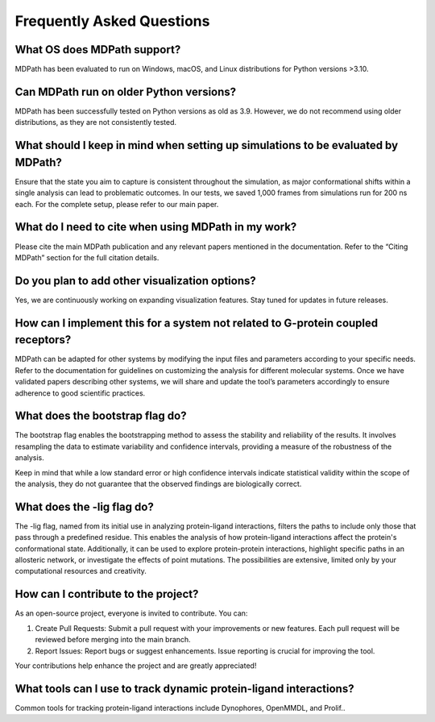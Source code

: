 Frequently Asked Questions
==========================

What OS does MDPath support?
~~~~~~~~~~~~~~~~~~~~~~~~~~~~~~~~~~~~~~~~~~
MDPath has been evaluated to run on Windows, macOS, and Linux distributions for Python versions >3.10.

Can MDPath run on older Python versions?
~~~~~~~~~~~~~~~~~~~~~~~~~~~~~~~~~~~~~~~~~~
MDPath has been successfully tested on Python versions as old as 3.9. However, we do not recommend using older distributions, as they are not consistently tested.

What should I keep in mind when setting up simulations to be evaluated by MDPath?
~~~~~~~~~~~~~~~~~~~~~~~~~~~~~~~~~~~~~~~~~~
Ensure that the state you aim to capture is consistent throughout the simulation, as major conformational shifts within a single analysis can lead to problematic outcomes. In our tests, we saved 1,000 frames from simulations run for 200 ns each. For the complete setup, please refer to our main paper.

What do I need to cite when using MDPath in my work?
~~~~~~~~~~~~~~~~~~~~~~~~~~~~~~~~~~~~~~~~~~
Please cite the main MDPath publication and any relevant papers mentioned in the documentation. Refer to the “Citing MDPath” section for the full citation details.

Do you plan to add other visualization options?
~~~~~~~~~~~~~~~~~~~~~~~~~~~~~~~~~~~~~~~~~~
Yes, we are continuously working on expanding visualization features. Stay tuned for updates in future releases.

How can I implement this for a system not related to G-protein coupled receptors?
~~~~~~~~~~~~~~~~~~~~~~~~~~~~~~~~~~~~~~~~~~
MDPath can be adapted for other systems by modifying the input files and parameters according to your specific needs. Refer to the documentation for guidelines on customizing the analysis for different molecular systems. Once we have validated papers describing other systems, we will share and update the tool’s parameters accordingly to ensure adherence to good scientific practices.

What does the bootstrap flag do?
~~~~~~~~~~~~~~~~~~~~~~~~~~~~~~~~~~~~~~~~~~
The bootstrap flag enables the bootstrapping method to assess the stability and reliability of the results. It involves resampling the data to estimate variability and confidence intervals, providing a measure of the robustness of the analysis.

Keep in mind that while a low standard error or high confidence intervals indicate statistical validity within the scope of the analysis, they do not guarantee that the observed findings are biologically correct.

What does the -lig flag do?
~~~~~~~~~~~~~~~~~~~~~~~~~~~~~~~~~~~~~~~~~~
The -lig flag, named from its initial use in analyzing protein-ligand interactions, filters the paths to include only those that pass through a predefined residue. This enables the analysis of how protein-ligand interactions affect the protein's conformational state. Additionally, it can be used to explore protein-protein interactions, highlight specific paths in an allosteric network, or investigate the effects of point mutations. The possibilities are extensive, limited only by your computational resources and creativity.

How can I contribute to the project? 
~~~~~~~~~~~~~~~~~~~~~~~~~~~~~~~~~~~~~~~~~~
As an open-source project, everyone is invited to contribute. You can:

1. Create Pull Requests: Submit a pull request with your improvements or new features. Each pull request will be reviewed before merging into the main branch.
2. Report Issues: Report bugs or suggest enhancements. Issue reporting is crucial for improving the tool.

Your contributions help enhance the project and are greatly appreciated!

What tools can I use to track dynamic protein-ligand interactions?
~~~~~~~~~~~~~~~~~~~~~~~~~~~~~~~~~~~~~~~~~~
Common tools for tracking protein-ligand interactions include Dynophores, OpenMMDL, and Prolif..
